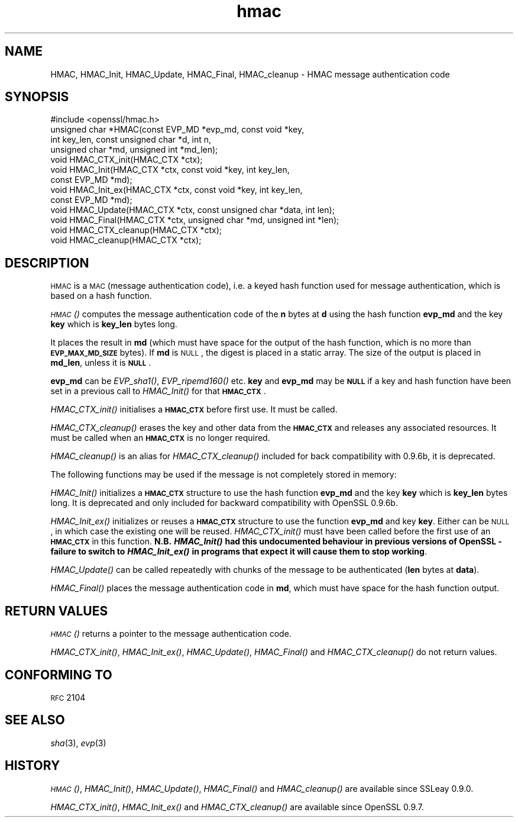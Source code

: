 .\" Automatically generated by Pod::Man 2.16 (Pod::Simple 3.07)
.\"
.\" Standard preamble:
.\" ========================================================================
.de Sh \" Subsection heading
.br
.if t .Sp
.ne 5
.PP
\fB\\$1\fR
.PP
..
.de Sp \" Vertical space (when we can't use .PP)
.if t .sp .5v
.if n .sp
..
.de Vb \" Begin verbatim text
.ft CW
.nf
.ne \\$1
..
.de Ve \" End verbatim text
.ft R
.fi
..
.\" Set up some character translations and predefined strings.  \*(-- will
.\" give an unbreakable dash, \*(PI will give pi, \*(L" will give a left
.\" double quote, and \*(R" will give a right double quote.  \*(C+ will
.\" give a nicer C++.  Capital omega is used to do unbreakable dashes and
.\" therefore won't be available.  \*(C` and \*(C' expand to `' in nroff,
.\" nothing in troff, for use with C<>.
.tr \(*W-
.ds C+ C\v'-.1v'\h'-1p'\s-2+\h'-1p'+\s0\v'.1v'\h'-1p'
.ie n \{\
.    ds -- \(*W-
.    ds PI pi
.    if (\n(.H=4u)&(1m=24u) .ds -- \(*W\h'-12u'\(*W\h'-12u'-\" diablo 10 pitch
.    if (\n(.H=4u)&(1m=20u) .ds -- \(*W\h'-12u'\(*W\h'-8u'-\"  diablo 12 pitch
.    ds L" ""
.    ds R" ""
.    ds C` ""
.    ds C' ""
'br\}
.el\{\
.    ds -- \|\(em\|
.    ds PI \(*p
.    ds L" ``
.    ds R" ''
'br\}
.\"
.\" Escape single quotes in literal strings from groff's Unicode transform.
.ie \n(.g .ds Aq \(aq
.el       .ds Aq '
.\"
.\" If the F register is turned on, we'll generate index entries on stderr for
.\" titles (.TH), headers (.SH), subsections (.Sh), items (.Ip), and index
.\" entries marked with X<> in POD.  Of course, you'll have to process the
.\" output yourself in some meaningful fashion.
.ie \nF \{\
.    de IX
.    tm Index:\\$1\t\\n%\t"\\$2"
..
.    nr % 0
.    rr F
.\}
.el \{\
.    de IX
..
.\}
.\"
.\" Accent mark definitions (@(#)ms.acc 1.5 88/02/08 SMI; from UCB 4.2).
.\" Fear.  Run.  Save yourself.  No user-serviceable parts.
.    \" fudge factors for nroff and troff
.if n \{\
.    ds #H 0
.    ds #V .8m
.    ds #F .3m
.    ds #[ \f1
.    ds #] \fP
.\}
.if t \{\
.    ds #H ((1u-(\\\\n(.fu%2u))*.13m)
.    ds #V .6m
.    ds #F 0
.    ds #[ \&
.    ds #] \&
.\}
.    \" simple accents for nroff and troff
.if n \{\
.    ds ' \&
.    ds ` \&
.    ds ^ \&
.    ds , \&
.    ds ~ ~
.    ds /
.\}
.if t \{\
.    ds ' \\k:\h'-(\\n(.wu*8/10-\*(#H)'\'\h"|\\n:u"
.    ds ` \\k:\h'-(\\n(.wu*8/10-\*(#H)'\`\h'|\\n:u'
.    ds ^ \\k:\h'-(\\n(.wu*10/11-\*(#H)'^\h'|\\n:u'
.    ds , \\k:\h'-(\\n(.wu*8/10)',\h'|\\n:u'
.    ds ~ \\k:\h'-(\\n(.wu-\*(#H-.1m)'~\h'|\\n:u'
.    ds / \\k:\h'-(\\n(.wu*8/10-\*(#H)'\z\(sl\h'|\\n:u'
.\}
.    \" troff and (daisy-wheel) nroff accents
.ds : \\k:\h'-(\\n(.wu*8/10-\*(#H+.1m+\*(#F)'\v'-\*(#V'\z.\h'.2m+\*(#F'.\h'|\\n:u'\v'\*(#V'
.ds 8 \h'\*(#H'\(*b\h'-\*(#H'
.ds o \\k:\h'-(\\n(.wu+\w'\(de'u-\*(#H)/2u'\v'-.3n'\*(#[\z\(de\v'.3n'\h'|\\n:u'\*(#]
.ds d- \h'\*(#H'\(pd\h'-\w'~'u'\v'-.25m'\f2\(hy\fP\v'.25m'\h'-\*(#H'
.ds D- D\\k:\h'-\w'D'u'\v'-.11m'\z\(hy\v'.11m'\h'|\\n:u'
.ds th \*(#[\v'.3m'\s+1I\s-1\v'-.3m'\h'-(\w'I'u*2/3)'\s-1o\s+1\*(#]
.ds Th \*(#[\s+2I\s-2\h'-\w'I'u*3/5'\v'-.3m'o\v'.3m'\*(#]
.ds ae a\h'-(\w'a'u*4/10)'e
.ds Ae A\h'-(\w'A'u*4/10)'E
.    \" corrections for vroff
.if v .ds ~ \\k:\h'-(\\n(.wu*9/10-\*(#H)'\s-2\u~\d\s+2\h'|\\n:u'
.if v .ds ^ \\k:\h'-(\\n(.wu*10/11-\*(#H)'\v'-.4m'^\v'.4m'\h'|\\n:u'
.    \" for low resolution devices (crt and lpr)
.if \n(.H>23 .if \n(.V>19 \
\{\
.    ds : e
.    ds 8 ss
.    ds o a
.    ds d- d\h'-1'\(ga
.    ds D- D\h'-1'\(hy
.    ds th \o'bp'
.    ds Th \o'LP'
.    ds ae ae
.    ds Ae AE
.\}
.rm #[ #] #H #V #F C
.\" ========================================================================
.\"
.IX Title "hmac 3"
.TH hmac 3 "2002-07-19" "0.9.8a" "OpenSSL"
.\" For nroff, turn off justification.  Always turn off hyphenation; it makes
.\" way too many mistakes in technical documents.
.if n .ad l
.nh
.SH "NAME"
HMAC, HMAC_Init, HMAC_Update, HMAC_Final, HMAC_cleanup \- HMAC message
authentication code
.SH "SYNOPSIS"
.IX Header "SYNOPSIS"
.Vb 1
\& #include <openssl/hmac.h>
\&
\& unsigned char *HMAC(const EVP_MD *evp_md, const void *key,
\&               int key_len, const unsigned char *d, int n,
\&               unsigned char *md, unsigned int *md_len);
\&
\& void HMAC_CTX_init(HMAC_CTX *ctx);
\&
\& void HMAC_Init(HMAC_CTX *ctx, const void *key, int key_len,
\&               const EVP_MD *md);
\& void HMAC_Init_ex(HMAC_CTX *ctx, const void *key, int key_len,
\&                   const EVP_MD *md);
\& void HMAC_Update(HMAC_CTX *ctx, const unsigned char *data, int len);
\& void HMAC_Final(HMAC_CTX *ctx, unsigned char *md, unsigned int *len);
\&
\& void HMAC_CTX_cleanup(HMAC_CTX *ctx);
\& void HMAC_cleanup(HMAC_CTX *ctx);
.Ve
.SH "DESCRIPTION"
.IX Header "DESCRIPTION"
\&\s-1HMAC\s0 is a \s-1MAC\s0 (message authentication code), i.e. a keyed hash
function used for message authentication, which is based on a hash
function.
.PP
\&\s-1\fIHMAC\s0()\fR computes the message authentication code of the \fBn\fR bytes at
\&\fBd\fR using the hash function \fBevp_md\fR and the key \fBkey\fR which is
\&\fBkey_len\fR bytes long.
.PP
It places the result in \fBmd\fR (which must have space for the output of
the hash function, which is no more than \fB\s-1EVP_MAX_MD_SIZE\s0\fR bytes).
If \fBmd\fR is \s-1NULL\s0, the digest is placed in a static array.  The size of
the output is placed in \fBmd_len\fR, unless it is \fB\s-1NULL\s0\fR.
.PP
\&\fBevp_md\fR can be \fIEVP_sha1()\fR, \fIEVP_ripemd160()\fR etc.
\&\fBkey\fR and \fBevp_md\fR may be \fB\s-1NULL\s0\fR if a key and hash function have
been set in a previous call to \fIHMAC_Init()\fR for that \fB\s-1HMAC_CTX\s0\fR.
.PP
\&\fIHMAC_CTX_init()\fR initialises a \fB\s-1HMAC_CTX\s0\fR before first use. It must be
called.
.PP
\&\fIHMAC_CTX_cleanup()\fR erases the key and other data from the \fB\s-1HMAC_CTX\s0\fR
and releases any associated resources. It must be called when an
\&\fB\s-1HMAC_CTX\s0\fR is no longer required.
.PP
\&\fIHMAC_cleanup()\fR is an alias for \fIHMAC_CTX_cleanup()\fR included for back
compatibility with 0.9.6b, it is deprecated.
.PP
The following functions may be used if the message is not completely
stored in memory:
.PP
\&\fIHMAC_Init()\fR initializes a \fB\s-1HMAC_CTX\s0\fR structure to use the hash
function \fBevp_md\fR and the key \fBkey\fR which is \fBkey_len\fR bytes
long. It is deprecated and only included for backward compatibility
with OpenSSL 0.9.6b.
.PP
\&\fIHMAC_Init_ex()\fR initializes or reuses a \fB\s-1HMAC_CTX\s0\fR structure to use
the function \fBevp_md\fR and key \fBkey\fR. Either can be \s-1NULL\s0, in which
case the existing one will be reused. \fIHMAC_CTX_init()\fR must have been
called before the first use of an \fB\s-1HMAC_CTX\s0\fR in this
function. \fBN.B. \f(BIHMAC_Init()\fB had this undocumented behaviour in
previous versions of OpenSSL \- failure to switch to \f(BIHMAC_Init_ex()\fB in
programs that expect it will cause them to stop working\fR.
.PP
\&\fIHMAC_Update()\fR can be called repeatedly with chunks of the message to
be authenticated (\fBlen\fR bytes at \fBdata\fR).
.PP
\&\fIHMAC_Final()\fR places the message authentication code in \fBmd\fR, which
must have space for the hash function output.
.SH "RETURN VALUES"
.IX Header "RETURN VALUES"
\&\s-1\fIHMAC\s0()\fR returns a pointer to the message authentication code.
.PP
\&\fIHMAC_CTX_init()\fR, \fIHMAC_Init_ex()\fR, \fIHMAC_Update()\fR, \fIHMAC_Final()\fR and
\&\fIHMAC_CTX_cleanup()\fR do not return values.
.SH "CONFORMING TO"
.IX Header "CONFORMING TO"
\&\s-1RFC\s0 2104
.SH "SEE ALSO"
.IX Header "SEE ALSO"
\&\fIsha\fR\|(3), \fIevp\fR\|(3)
.SH "HISTORY"
.IX Header "HISTORY"
\&\s-1\fIHMAC\s0()\fR, \fIHMAC_Init()\fR, \fIHMAC_Update()\fR, \fIHMAC_Final()\fR and \fIHMAC_cleanup()\fR
are available since SSLeay 0.9.0.
.PP
\&\fIHMAC_CTX_init()\fR, \fIHMAC_Init_ex()\fR and \fIHMAC_CTX_cleanup()\fR are available
since OpenSSL 0.9.7.
